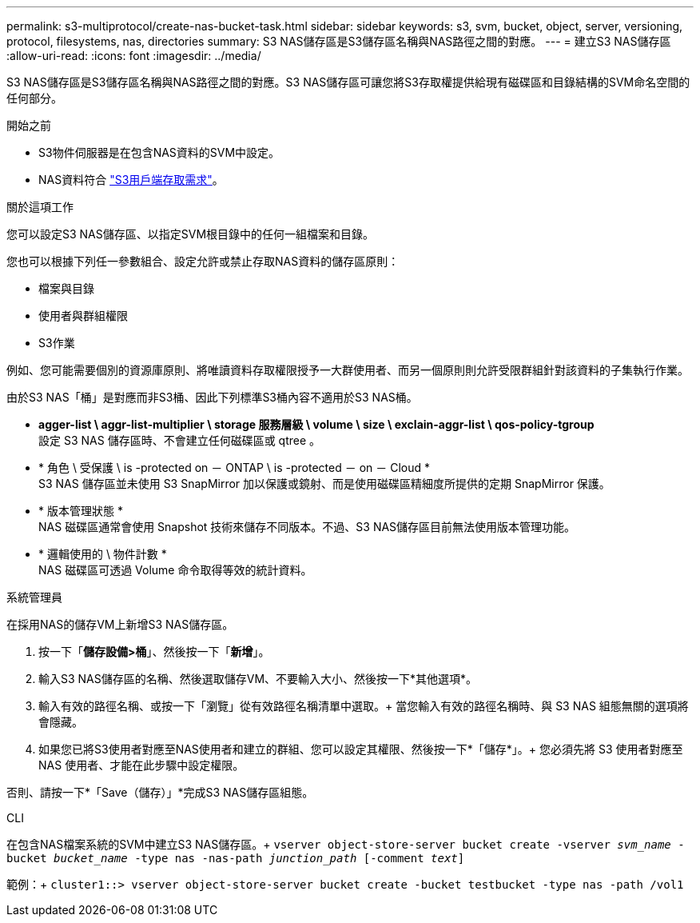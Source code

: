 ---
permalink: s3-multiprotocol/create-nas-bucket-task.html 
sidebar: sidebar 
keywords: s3, svm, bucket, object, server, versioning, protocol, filesystems, nas, directories 
summary: S3 NAS儲存區是S3儲存區名稱與NAS路徑之間的對應。  
---
= 建立S3 NAS儲存區
:allow-uri-read: 
:icons: font
:imagesdir: ../media/


[role="lead"]
S3 NAS儲存區是S3儲存區名稱與NAS路徑之間的對應。S3 NAS儲存區可讓您將S3存取權提供給現有磁碟區和目錄結構的SVM命名空間的任何部分。

.開始之前
* S3物件伺服器是在包含NAS資料的SVM中設定。
* NAS資料符合 link:nas-data-requirements-client-access-reference.html["S3用戶端存取需求"]。


.關於這項工作
您可以設定S3 NAS儲存區、以指定SVM根目錄中的任何一組檔案和目錄。

您也可以根據下列任一參數組合、設定允許或禁止存取NAS資料的儲存區原則：

* 檔案與目錄
* 使用者與群組權限
* S3作業


例如、您可能需要個別的資源庫原則、將唯讀資料存取權限授予一大群使用者、而另一個原則則允許受限群組針對該資料的子集執行作業。

由於S3 NAS「桶」是對應而非S3桶、因此下列標準S3桶內容不適用於S3 NAS桶。

* *agger-list \ aggr-list-multiplier \ storage 服務層級 \ volume \ size \ exclain-aggr-list \ qos-policy-tgroup* +
設定 S3 NAS 儲存區時、不會建立任何磁碟區或 qtree 。
* * 角色 \ 受保護 \ is -protected on － ONTAP \ is -protected － on － Cloud * +
S3 NAS 儲存區並未使用 S3 SnapMirror 加以保護或鏡射、而是使用磁碟區精細度所提供的定期 SnapMirror 保護。
* * 版本管理狀態 * +
NAS 磁碟區通常會使用 Snapshot 技術來儲存不同版本。不過、S3 NAS儲存區目前無法使用版本管理功能。
* * 邏輯使用的 \ 物件計數 * +
NAS 磁碟區可透過 Volume 命令取得等效的統計資料。


[role="tabbed-block"]
====
.系統管理員
--
在採用NAS的儲存VM上新增S3 NAS儲存區。

. 按一下「*儲存設備>桶*」、然後按一下「*新增*」。
. 輸入S3 NAS儲存區的名稱、然後選取儲存VM、不要輸入大小、然後按一下*其他選項*。
. 輸入有效的路徑名稱、或按一下「瀏覽」從有效路徑名稱清單中選取。+
當您輸入有效的路徑名稱時、與 S3 NAS 組態無關的選項將會隱藏。
. 如果您已將S3使用者對應至NAS使用者和建立的群組、您可以設定其權限、然後按一下*「儲存*」。+
您必須先將 S3 使用者對應至 NAS 使用者、才能在此步驟中設定權限。


否則、請按一下*「Save（儲存）」*完成S3 NAS儲存區組態。

--
.CLI
--
在包含NAS檔案系統的SVM中建立S3 NAS儲存區。+
`vserver object-store-server bucket create -vserver _svm_name_ -bucket _bucket_name_ -type nas -nas-path _junction_path_ [-comment _text_]`

範例：+
`cluster1::> vserver object-store-server bucket create -bucket testbucket -type nas -path /vol1`

--
====